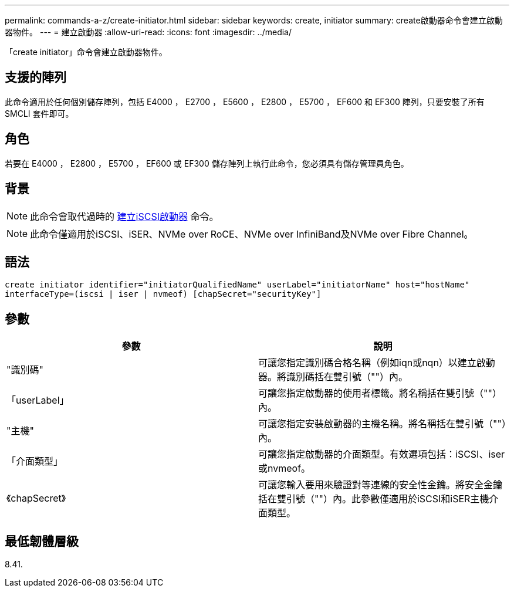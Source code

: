 ---
permalink: commands-a-z/create-initiator.html 
sidebar: sidebar 
keywords: create, initiator 
summary: create啟動器命令會建立啟動器物件。 
---
= 建立啟動器
:allow-uri-read: 
:icons: font
:imagesdir: ../media/


[role="lead"]
「create initiator」命令會建立啟動器物件。



== 支援的陣列

此命令適用於任何個別儲存陣列，包括 E4000 ， E2700 ， E5600 ， E2800 ， E5700 ， EF600 和 EF300 陣列，只要安裝了所有 SMCLI 套件即可。



== 角色

若要在 E4000 ， E2800 ， E5700 ， EF600 或 EF300 儲存陣列上執行此命令，您必須具有儲存管理員角色。



== 背景

[NOTE]
====
此命令會取代過時的 xref:create-iscsiinitiator.adoc[建立iSCSI啟動器] 命令。

====
[NOTE]
====
此命令僅適用於iSCSI、iSER、NVMe over RoCE、NVMe over InfiniBand及NVMe over Fibre Channel。

====


== 語法

[source, cli]
----
create initiator identifier="initiatorQualifiedName" userLabel="initiatorName" host="hostName"
interfaceType=(iscsi | iser | nvmeof) [chapSecret="securityKey"]
----


== 參數

|===
| 參數 | 說明 


 a| 
"識別碼"
 a| 
可讓您指定識別碼合格名稱（例如iqn或nqn）以建立啟動器。將識別碼括在雙引號（""）內。



 a| 
「userLabel」
 a| 
可讓您指定啟動器的使用者標籤。將名稱括在雙引號（""）內。



 a| 
"主機"
 a| 
可讓您指定安裝啟動器的主機名稱。將名稱括在雙引號（""）內。



 a| 
「介面類型」
 a| 
可讓您指定啟動器的介面類型。有效選項包括：iSCSI、iser或nvmeof。



 a| 
《chapSecret》
 a| 
可讓您輸入要用來驗證對等連線的安全性金鑰。將安全金鑰括在雙引號（""）內。此參數僅適用於iSCSI和iSER主機介面類型。

|===


== 最低韌體層級

8.41.
